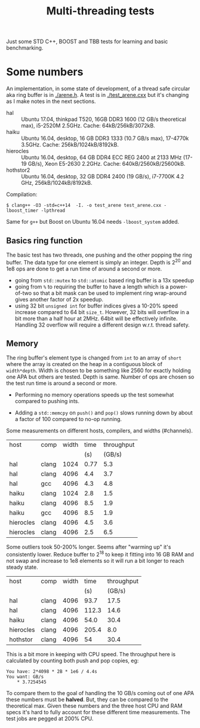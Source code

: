 #+TITLE: Multi-threading tests

Just some STD C++, BOOST and TBB tests for learning and basic benchmarking.

* Some numbers

An implementation, in some state of development, of a thread safe
circular aka ring buffer is in [[./arene.h]].  A test is in
[[./test_arene.cxx]] but it's changing as I make notes in the next sections.

- hal :: Ubuntu 17.04, thinkpad T520, 16GB DDR3 1600 (12 GB/s theoretical max), i5-2520M 2.5GHz. Cache: 64kB/256kB/3072kB.
- haiku :: Ubuntu 16.04, desktop, 16 GB DDR3 1333 (10.7 GB/s max), 17-4770k 3.5GHz.  Cache: 256kB/1024kB/8192kB.
- hierocles :: Ubuntu 16.04, desktop, 64 GB DDR4 ECC REG 2400 at 2133 MHz (17-19 GB/s), Xeon E5-2630 2.2GHz. Cache: 640kB/2560kB/25600kB.
- hothstor2 :: Ubuntu 16.04, desktop, 32 GB DDR4 2400 (19 GB/s), i7-7700K 4.2 GHz, 256kB/1024kB/8192kB.

Compilation:

#+BEGIN_EXAMPLE
$ clang++ -O3 -std=c++14  -I. -o test_arene test_arene.cxx -lboost_timer -lpthread
#+END_EXAMPLE

Same for =g++= but Boost on Ubuntu 16.04 needs =-lboost_system= added.

** Basics ring function

The basic test has two threads, one pushing and the other popping the
ring buffer.  The data type for one element is simply an integer.
Depth is 2^20 and 1e8 ops are done to get a run time of around a
second or more.

- going from =std::mutex= to =std::atomic= based ring buffer is a 13x speedup
- going from =%= to requiring the buffer to have a length which is a power-of-two so that a bit mask can be used to implement ring wrap-around gives another factor of 2x speedup.
- using 32 bit =unsigned int= for buffer indices gives a 10-20% speed increase compared to 64 bit =size_t=.  However, 32 bits will overflow in a bit more than a half hour at 2MHz.  64bit will be effectively infinite.  Handling 32 overflow will require a different design w.r.t. thread safety.

** Memory

The ring buffer's element type is changed from =int= to an array of
=short= where the array is created on the heap in a contiguous block
of =width*depth=.  Width is chosen to be something like 2560 for
exactly holding one APA but others are tested.  Depth is same.  Number
of ops are chosen so the test run time is around a second or more.

- Performing no memory operations speeds up the test somewhat compared to pushing ints.

- Adding a =std::memcpy= on =push()= and =pop()= slows running down by about a factor of 100 compared to no-op running.

Some measurements on different hosts, compilers, and widths (#channels).

|-----------+-------+-------+------+------------|
| host      | comp  | width | time | throughput |
|           |       |       |  (s) |     (GB/s) |
|-----------+-------+-------+------+------------|
| hal       | clang |  1024 | 0.77 |        5.3 |
| hal       | clang |  4096 |  4.4 |        3.7 |
| hal       | gcc   |  4096 |  4.3 |        4.8 |
|-----------+-------+-------+------+------------|
| haiku     | clang |  1024 |  2.8 |        1.5 |
| haiku     | clang |  4096 |  8.5 |        1.9 |
| haiku     | gcc   |  4096 |  8.5 |        1.9 |
|-----------+-------+-------+------+------------|
| hierocles | clang |  4096 |  4.5 |        3.6 |
| hierocles | clang |  4096 |  2.5 |        6.5 |
|-----------+-------+-------+------+------------|


Some outliers took 50-200% longer.  Seems after "warming up" it's
consistently lower.  Reduce buffer to 2^18 to keep it fitting into 16
GB RAM and not swap and increase to 1e8 elements so it will run a bit
longer to reach steady state.


|-----------+--------+-------+-------+------------|
| host      | comp   | width |  time | throughput |
|           |        |       |   (s) |     (GB/s) |
|-----------+--------+-------+-------+------------|
| hal       | clang  |  4096 |  93.7 |       17.5 |
| hal       | clang  |  4096 | 112.3 |       14.6 |
| haiku     | clang  |  4096 |  54.0 |       30.4 |
| hierocles | clang  |  4096 | 205.4 |        8.0 |
| hothstor  | clang  |  4096 |    54 |       30.4 |
|-----------+--------+-------+-------+------------|

This is a bit more in keeping with CPU speed.  The throughput here is
calculated by counting both push and pop copies, eg:

#+BEGIN_EXAMPLE
You have: 2*4098 * 2B * 1e6 / 4.4s
You want: GB/s
	* 3.7254545
#+END_EXAMPLE 

To compare them to the goal of handling the 10 GB/s coming out of one
APA these numbers must be *halved*.  But, they can be compared to the
theoretical max.  Given these numbers and the three host CPU and RAM
specs it's hard to fully account for these different time
measurements.  The test jobs are pegged at 200% CPU.

